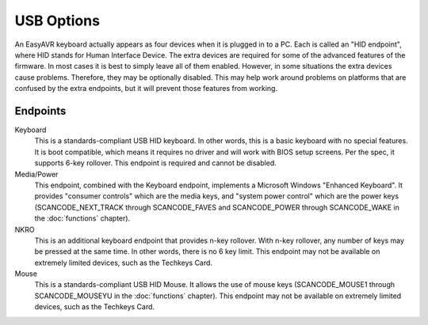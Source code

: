 
USB Options
===========

An EasyAVR keyboard actually appears as four devices when it is plugged in to 
a PC.  Each is called an "HID endpoint", where HID stands for Human Interface 
Device.  The extra devices are required for some of the advanced features of 
the firmware.  In most cases it is best to simply leave all of them enabled. 
However, in some situations the extra devices cause problems.  Therefore, 
they may be optionally disabled.  This may help work around problems on 
platforms that are confused by the extra endpoints, but it will prevent those 
features from working.

.. image:: easykeymap_ss8.png

Endpoints
---------

Keyboard
    This is a standards-compliant USB HID keyboard.  In other words, this is a
    basic keyboard with no special features.  It is boot compatible, which
    means it requires no driver and will work with BIOS setup screens.  Per the
    spec, it supports 6-key rollover.  This endpoint is required and cannot be
    disabled.

Media/Power
    This endpoint, combined with the Keyboard endpoint, implements a Microsoft
    Windows "Enhanced Keyboard".  It provides "consumer controls" which are the
    media keys, and "system power control" which are the power keys
    (SCANCODE_NEXT_TRACK through SCANCODE_FAVES and SCANCODE_POWER through
    SCANCODE_WAKE in the :doc:`functions` chapter).

NKRO
    This is an additional keyboard endpoint that provides n-key rollover.  With
    n-key rollover, any number of keys may be pressed at the same time.  In
    other words, there is no 6 key limit.  This endpoint may not be available
    on extremely limited devices, such as the Techkeys Card.

Mouse
    This is a standards-compliant USB HID Mouse.  It allows the use of mouse
    keys (SCANCODE_MOUSE1 through SCANCODE_MOUSEYU in the :doc:`functions`
    chapter).  This endpoint may not be available on extremely limited devices,
    such as the Techkeys Card.
